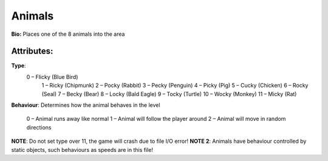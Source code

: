 Animals
=======
**Bio:**
Places one of the 8 animals into the area

Attributes:
------------
**Type**:	 
  0 – Flicky (Blue Bird)
	1 – Ricky (Chipmunk)
	2 – Pocky (Rabbit)
	3 – Pecky (Penguin)
	4 – Picky (Pig)
	5 – Cucky (Chicken)
	6 – Rocky (Seal)
	7 – Becky (Bear)
	8 – Locky (Bald Eagle)
	9 – Tocky (Turtle)
	10 – Wocky (Monkey)
	11 – Micky (Rat)

**Behaviour**:
Determines how the animal behaves in the level
	0 – Animal runs away like normal
	1 – Animal will follow the player around
	2 – Animal will move in random directions

**NOTE**: Do not set type over 11, the game will crash due to file I/O error!
**NOTE 2**: Animals have behaviour controlled by static objects, such behaviours as speeds are in this file!
